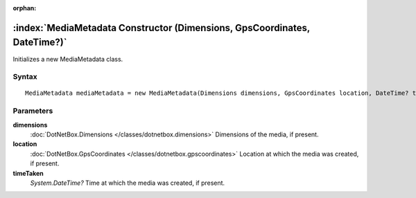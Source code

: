 :orphan:

:index:`MediaMetadata Constructor (Dimensions, GpsCoordinates, DateTime?)`
==========================================================================

Initializes a new MediaMetadata class.

Syntax
------

::

	MediaMetadata mediaMetadata = new MediaMetadata(Dimensions dimensions, GpsCoordinates location, DateTime? timeTaken)

Parameters
----------

**dimensions**
	:doc:`DotNetBox.Dimensions </classes/dotnetbox.dimensions>` Dimensions of the media, if present.

**location**
	:doc:`DotNetBox.GpsCoordinates </classes/dotnetbox.gpscoordinates>` Location at which the media was created, if present.

**timeTaken**
	*System.DateTime?* Time at which the media was created, if present.

